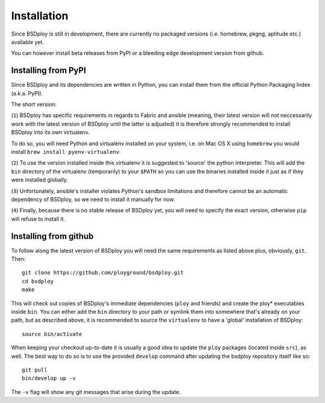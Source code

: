 Installation
============

Since BSDploy is still in development, there are currently no packaged versions (i.e. homebrew, pkgng, aptitude etc.) available yet.

You can however install beta releases from PyPI or a bleeding edge development version from github.


Installing from PyPI
--------------------

Since BSDploy and its dependencies are written in Python, you can install them from the official Python Packaging Index (a.k.a. PyPI). 

The short version:

.. code-block:: console
    :linenos:

	virtualenv .
	source bin/activate
	pip install ansible
	pip install bsdploy==1.0b1

(``1``) BSDploy has specific requirements in regards to Fabric and ansible (meaning, their latest version will not neccessarily work with the latest version of BSDploy until the latter is adjusted) it is therefore strongly recommended to install BSDploy into its own virtualenv.

To do so, you will need Python and virtualenv installed on your system, i.e. on Mac OS X using ``homebrew`` you would install ``brew install pyenv-virtualenv``.

(``2``) To use the version installed inside this virtualenv it is  suggested to 'source' the python interpreter. This will add the ``bin`` directory of the virtualenv (temporarily) to your ``$PATH`` so you can use the binaries installed inside it just as if they were installed globally.

(``3``) Unfortunately, ansible's installer violates Python's sandbox limitations and therefore cannot be an automatic dependency of BSDploy, so we need to install it manually for now.

(``4``) Finally, because there is no stable release of BSDploy yet, you will need to specify the exact version, otherwise ``pip`` will refuse to install it.


Installing from github
----------------------

To follow along the latest version of BSDploy you will need the same requirements as listed above plus, obviously, ``git``. Then::

	git clone https://github.com/ployground/bsdploy.git
	cd bsdploy
	make

This will check out copies of BSDploy's immediate dependencies (``ploy`` and friends) and create the ploy* executables inside ``bin``. You can either add the ``bin`` directory to your path or symlink them into somewhere that's already on your path, but as described above, it is recommended to source the ``virtualenv`` to have a 'global' installation of BSDploy::

	source bin/activate

When keeping your checkout up-to-date it is usually a good idea to update the ``ploy`` packages (located inside ``src``), as well. The best way to do so is to use the provided ``develop`` command after updating the bsdploy repository itself like so::

	git pull
	bin/develop up -v

The ``-v`` flag will show any git messages that arise during the update.
